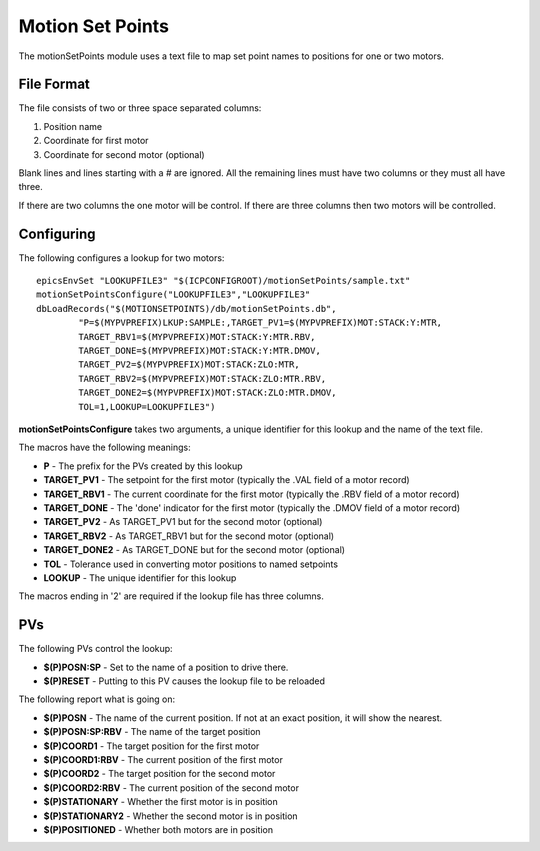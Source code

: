 *****************
Motion Set Points
*****************

The motionSetPoints module uses a text file to map set point names to positions for one or two motors.

-----------
File Format
-----------
The file consists of two or three space separated columns:

#. Position name
#. Coordinate for first motor
#. Coordinate for second motor (optional)

Blank lines and lines starting with a # are ignored.
All the remaining lines must have two columns or they must all have three.

If there are two columns the one motor will be control. If there are three columns then two motors will be controlled.

-----------
Configuring
-----------

The following configures a lookup for two motors::

	epicsEnvSet "LOOKUPFILE3" "$(ICPCONFIGROOT)/motionSetPoints/sample.txt"
	motionSetPointsConfigure("LOOKUPFILE3","LOOKUPFILE3"
	dbLoadRecords("$(MOTIONSETPOINTS)/db/motionSetPoints.db",
		"P=$(MYPVPREFIX)LKUP:SAMPLE:,TARGET_PV1=$(MYPVPREFIX)MOT:STACK:Y:MTR,
		TARGET_RBV1=$(MYPVPREFIX)MOT:STACK:Y:MTR.RBV,
		TARGET_DONE=$(MYPVPREFIX)MOT:STACK:Y:MTR.DMOV,
		TARGET_PV2=$(MYPVPREFIX)MOT:STACK:ZLO:MTR,
		TARGET_RBV2=$(MYPVPREFIX)MOT:STACK:ZLO:MTR.RBV,
		TARGET_DONE2=$(MYPVPREFIX)MOT:STACK:ZLO:MTR.DMOV,
		TOL=1,LOOKUP=LOOKUPFILE3")

**motionSetPointsConfigure** takes two arguments, a unique identifier for this lookup and the name of the text file.

The macros have the following meanings:

* **P** - The prefix for the PVs created by this lookup
* **TARGET_PV1** - The setpoint for the first motor (typically the .VAL field of a motor record)
* **TARGET_RBV1** - The current coordinate for the first motor (typically the .RBV field of a motor record)
* **TARGET_DONE** - The 'done' indicator for the first motor (typically the .DMOV field of a motor record)
* **TARGET_PV2** - As TARGET_PV1 but for the second motor (optional)
* **TARGET_RBV2** - As TARGET_RBV1 but for the second motor (optional)
* **TARGET_DONE2** - As TARGET_DONE but for the second motor (optional)
* **TOL** - Tolerance used in converting motor positions to named setpoints
* **LOOKUP** - The unique identifier for this lookup

The macros ending in '2' are required if the lookup file has three columns.

---
PVs
---
The following PVs control the lookup:

* **$(P)POSN:SP** - Set to the name of a position to drive there.
* **$(P)RESET** - Putting to this PV causes the lookup file to be reloaded

The following report what is going on:

* **$(P)POSN** - The name of the current position. If not at an exact position, it will show the nearest.
* **$(P)POSN:SP:RBV** - The name of the target position 
* **$(P)COORD1** - The target position for the first motor
* **$(P)COORD1:RBV** - The current position of the first motor
* **$(P)COORD2** - The target position for the second motor
* **$(P)COORD2:RBV** - The current position of the second motor
* **$(P)STATIONARY** - Whether the first motor is in position
* **$(P)STATIONARY2** - Whether the second motor is in position
* **$(P)POSITIONED** - Whether both motors are in position
